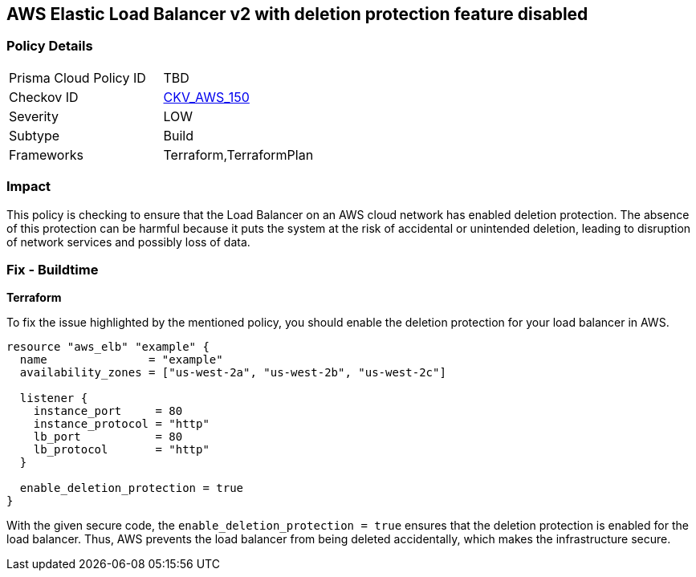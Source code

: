 == AWS Elastic Load Balancer v2 with deletion protection feature disabled


=== Policy Details

[width=45%]
[cols="1,1"]
|===
|Prisma Cloud Policy ID
| TBD

|Checkov ID
| https://github.com/bridgecrewio/checkov/blob/main/checkov/terraform/checks/resource/aws/LBDeletionProtection.py[CKV_AWS_150]

|Severity
|LOW

|Subtype
|Build

|Frameworks
|Terraform,TerraformPlan

|===

=== Impact
This policy is checking to ensure that the Load Balancer on an AWS cloud network has enabled deletion protection. The absence of this protection can be harmful because it puts the system at the risk of accidental or unintended deletion, leading to disruption of network services and possibly loss of data.

=== Fix - Buildtime

*Terraform*

To fix the issue highlighted by the mentioned policy, you should enable the deletion protection for your load balancer in AWS.

[source,go]
----
resource "aws_elb" "example" {
  name               = "example"
  availability_zones = ["us-west-2a", "us-west-2b", "us-west-2c"]

  listener {
    instance_port     = 80
    instance_protocol = "http"
    lb_port           = 80
    lb_protocol       = "http"
  }

  enable_deletion_protection = true
}
----

With the given secure code, the `enable_deletion_protection = true` ensures that the deletion protection is enabled for the load balancer. Thus, AWS prevents the load balancer from being deleted accidentally, which makes the infrastructure secure.

